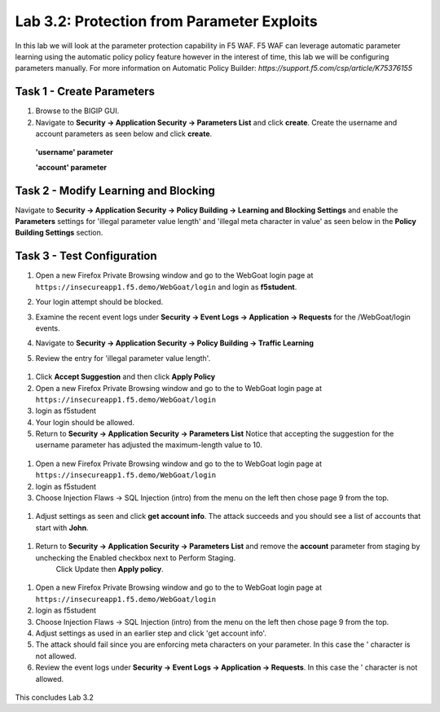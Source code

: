 Lab 3.2: Protection from Parameter Exploits
-----------------------

In this lab we will look at the parameter protection capability in F5 WAF.  F5 WAF can leverage automatic parameter learning using the automatic policy policy feature however in the interest of time, this lab we will be configuring parameters manually.
For more information on Automatic Policy Builder: `https://support.f5.com/csp/article/K75376155`

.. |lab3-01| image:: images/lab3-01.png
        :width: 800px
.. |lab3-02| image:: images/lab3-02.png
        :width: 800px
.. |lab3-03| image:: images/lab3-03.png
        :width: 800px
.. |lab3-04| image:: images/lab3-04.png
        :width: 800px
.. |lab3-05| image:: images/lab3-05.png
        :width: 800px
.. |lab3-06| image:: images/lab3-06.png
        :width: 800px
.. |lab3-07| image:: images/lab3-07.png
        :width: 800px
.. |lab3-08| image:: images/lab3-08.png
        :width: 800px
.. |lab3-09| image:: images/lab3-09.png
        :width: 800px
.. |lab3-10| image:: images/lab3-10.png
        :width: 800px




Task 1 - Create Parameters
~~~~~~~~~~~~~~~~~~~~~~~~~~~
#. Browse to the BIGIP GUI.

#. Navigate to **Security -> Application Security -> Parameters List** and click **create**. Create the username and account parameters as seen below and click **create**.

  **'username' parameter**

  |lab3-01|

  **'account' parameter**

  |lab3-02|

Task 2 - Modify Learning and Blocking
~~~~~~~~~~~~~~~~~~~~~~~~~~~~~~~~~~~~~~

Navigate to **Security -> Application Security -> Policy Building -> Learning and Blocking Settings** and enable the **Parameters** settings for 'illegal parameter value length' and 'illegal meta character in value' as seen below in the **Policy Building Settings** section.

    |lab3-03|



Task 3 - Test Configuration
~~~~~~~~~~~~~~~~~~~~~~~~~~~~~~~~~~~~~~~

#. Open a new Firefox Private Browsing window and go to the WebGoat login page at ``https://insecureapp1.f5.demo/WebGoat/login`` and login as **f5student**.

#. Your login attempt should be blocked.

#. Examine the recent event logs under **Security -> Event Logs -> Application -> Requests** for the /WebGoat/login events.

   |lab3-04|

#. Navigate to **Security -> Application Security -> Policy Building -> Traffic Learning**

#. Review the entry for 'illegal parameter value length'.

  |lab3-05|

#. Click **Accept Suggestion** and then click **Apply Policy**

#. Open a new Firefox Private Browsing window and go to the to WebGoat login page at ``https://insecureapp1.f5.demo/WebGoat/login``

#. login as f5student

#. Your login should be allowed.

#. Return to **Security -> Application Security -> Parameters List**
   Notice that accepting the suggestion for the username parameter has adjusted the maximum-length value to 10.

  |lab3-06|


#. Open a new Firefox Private Browsing window and go to the to WebGoat login page at ``https://insecureapp1.f5.demo/WebGoat/login``

#. login as f5student

#. Choose Injection Flaws -> SQL Injection (intro) from the menu on the left then chose page 9 from the top.

  |lab3-07|

#. Adjust settings as seen and click **get account info**. The attack succeeds and you should see a list of accounts that start with **John**.


  |lab3-08|

#. Return to **Security -> Application Security -> Parameters List** and remove the **account** parameter from staging by unchecking the Enabled checkbox next to Perform Staging.
    Click Update then **Apply policy**.

  |lab3-09|

#. Open a new Firefox Private Browsing window and go to the to WebGoat login page at ``https://insecureapp1.f5.demo/WebGoat/login``

#. login as f5student

#. Choose Injection Flaws -> SQL Injection (intro) from the menu on the left then chose page 9 from the top.

#. Adjust settings as used in an earlier step and click 'get account info'.

#. The attack should fail since you are enforcing meta characters on your parameter. In this case the ' character is not allowed.

#. Review the event logs under **Security -> Event Logs -> Application -> Requests**. In this case the ' character is not allowed.

  |lab3-10|


This concludes Lab 3.2
